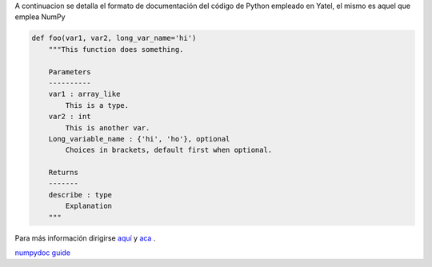 .. tags: numpydoc
.. title: Formato de documentación de Yatel

A continuacion se detalla el formato de documentación 
del código de Python empleado en Yatel, el mismo
es aquel que emplea NumPy

.. code-block:: python

    def foo(var1, var2, long_var_name='hi')
        """This function does something.
 
        Parameters
        ----------
        var1 : array_like
            This is a type.
        var2 : int
            This is another var.
        Long_variable_name : {'hi', 'ho'}, optional
            Choices in brackets, default first when optional.
 
        Returns
        -------
        describe : type
            Explanation
        """

Para más información dirigirse 
`aquí <http://codeandchaos.wordpress.com/2012/08/09/sphinx-and-numpydoc/>`_  
y `aca <https://github.com/numpy/numpy/blob/master/doc/example.py>`_ .

`numpydoc guide <https://github.com/numpy/numpy/blob/master/doc/HOWTO_DOCUMENT.rst.txt>`_